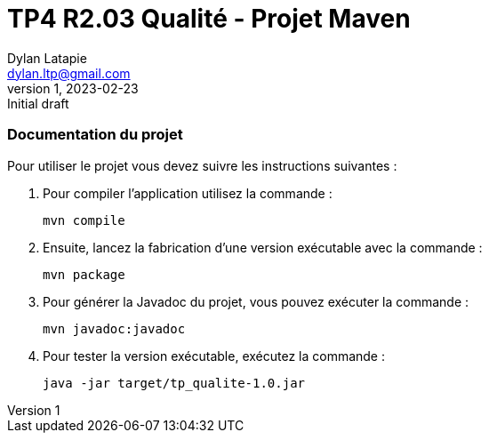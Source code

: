 = TP4 R2.03 Qualité - Projet Maven
Dylan Latapie <dylan.ltp@gmail.com>
v1, 2023-02-23 : Initial draft
//---------------------------------------------------------------
=== Documentation du projet

Pour utiliser le projet vous devez suivre les instructions suivantes :

. Pour compiler l'application utilisez la commande :
+
....
mvn compile
....
. Ensuite, lancez la fabrication d'une version exécutable avec la commande :
+
....
mvn package
....
. Pour générer la Javadoc du projet, vous pouvez exécuter la commande :
+
....
mvn javadoc:javadoc
....
. Pour tester la version exécutable, exécutez la commande :
+
....
java -jar target/tp_qualite-1.0.jar
....